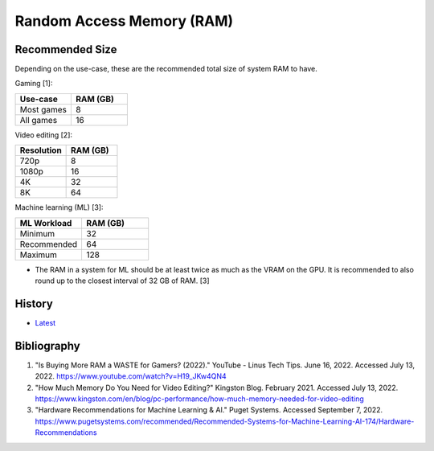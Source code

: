 Random Access Memory (RAM)
==========================

Recommended Size
----------------

Depending on the use-case, these are the recommended total size of system RAM to have.

Gaming [1]:

.. csv-table::
   :header: Use-case, RAM (GB)
   :widths: 20, 20

   Most games, 8
   All games, 16

Video editing [2]:

.. csv-table::
   :header: Resolution, RAM (GB)
   :widths: 20, 20

   720p, 8
   1080p, 16
   4K, 32
   8K, 64

Machine learning (ML) [3]:

.. csv-table::
   :header: ML Workload, RAM (GB)
   :widths: 20, 20

   Minimum, 32
   Recommended, 64
   Maximum, 128

-  The RAM in a system for ML should be at least twice as much as the VRAM on the GPU. It is recommended to also round up to the closest interval of 32 GB of RAM. [3]

History
-------

-  `Latest <https://github.com/LukeShortCloud/rootpages/commits/main/src/computer_hardware/ram.rst>`__

Bibliography
------------

1. "Is Buying More RAM a WASTE for Gamers? (2022)." YouTube - Linus Tech Tips. June 16, 2022. Accessed July 13, 2022. https://www.youtube.com/watch?v=H19_JKw4QN4
2. "How Much Memory Do You Need for Video Editing?" Kingston Blog. February 2021. Accessed July 13, 2022. https://www.kingston.com/en/blog/pc-performance/how-much-memory-needed-for-video-editing
3. "Hardware Recommendations for Machine Learning & AI." Puget Systems. Accessed September 7, 2022. https://www.pugetsystems.com/recommended/Recommended-Systems-for-Machine-Learning-AI-174/Hardware-Recommendations
